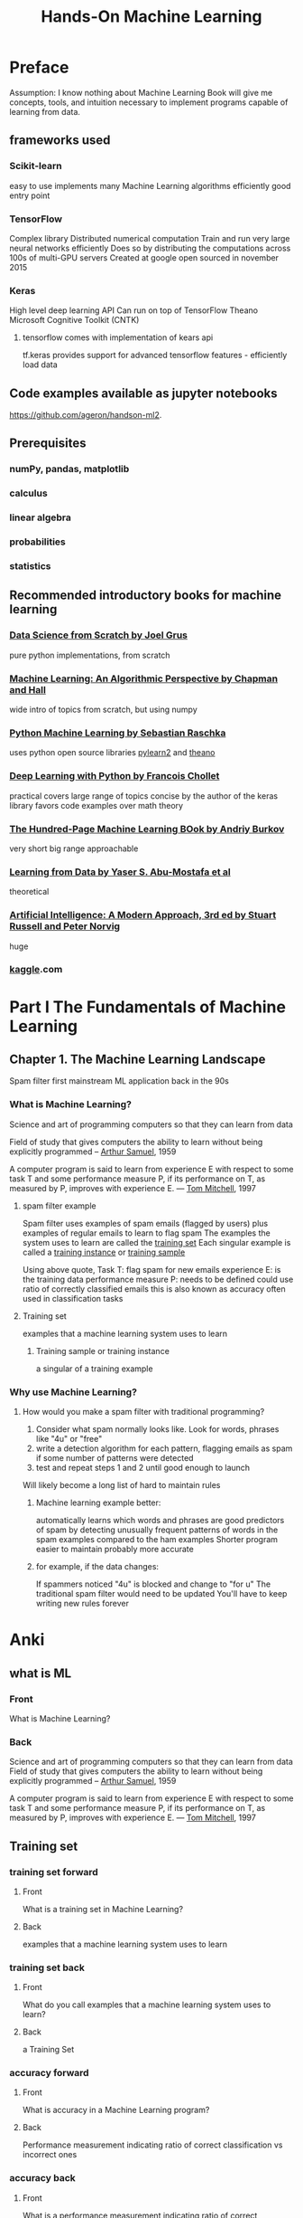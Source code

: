 #+title: Hands-On Machine Learning
#+ROAM_KEY: Hands-On Machine Learning with Scikit-Learn, Keras, & TensorFlow by Aurelien Geron
#+ROAM_TAGS: "machine learning" scikit-learn keras tensorflow "computer science"

* Preface
  Assumption: I know nothing about Machine Learning
  Book will give me concepts, tools, and intuition necessary to implement programs capable of learning from data.
** frameworks used
*** Scikit-learn
    easy to use
    implements many Machine Learning algorithms efficiently
    good entry point
*** TensorFlow
    Complex library
    Distributed numerical computation
    Train and run very large neural networks efficiently
      Does so by distributing the computations across 100s of multi-GPU servers
    Created at google
    open sourced in november 2015
*** Keras
    High level deep learning API
    Can run on top of
      TensorFlow
      Theano
      Microsoft Cognitive Toolkit (CNTK)
**** tensorflow comes with implementation of kears api
     tf.keras
     provides support for advanced tensorflow features - efficiently load data
** Code examples available as jupyter notebooks
   https://github.com/ageron/handson-ml2.
** Prerequisites
*** numPy, pandas, matplotlib
*** calculus
*** linear algebra
*** probabilities
*** statistics
** Recommended introductory books for machine learning
*** [[file:20210615183925-data_science_from_scratch_by_joel_grus.org][Data Science from Scratch by Joel Grus]]
    pure python implementations, from scratch
*** [[file:20210615183950-machine_learning_an_algorithmic_perspective_by_chapman_and_hall.org][Machine Learning: An Algorithmic Perspective by Chapman and Hall]]
    wide intro of topics from scratch, but using numpy
*** [[file:20210615184030-python_machine_learning_by_sebastian_raschka.org][Python Machine Learning by Sebastian Raschka]]
    uses python open source libraries [[file:20210615184052-pylearn2.org][pylearn2]] and [[file:20210615184044-theano.org][theano]]
*** [[file:20210614104751-deep_learning_with_python_by_francois_chollet.org][Deep Learning with Python by Francois Chollet]]
    practical
    covers large range of topics
    concise
    by the author of the keras library
    favors code examples over math theory
*** [[file:20210615184201-the_hundred_page_machine_learning_book_by_andriy_burkov.org][The Hundred-Page Machine Learning BOok by Andriy Burkov]]
    very short
    big range
    approachable
*** [[file:20210615184228-learning_from_data_by_yaser_s_abu_mostafa_et_al.org][Learning from Data by Yaser S. Abu-Mostafa et al]]
    theoretical
*** [[file:20210615184300-artificial_intelligence_a_modern_approach_3rd_ed_by_stuart_russell_and_peter_norvig.org][Artificial Intelligence: A Modern Approach, 3rd ed by Stuart Russell and Peter Norvig]]
    huge
*** [[file:20210615184320-kaggle.org][kaggle]].com
* Part I The Fundamentals of Machine Learning
** Chapter 1. The Machine Learning Landscape
#+LOCATION: 21
   Spam filter first mainstream ML application
     back in the 90s
*** What is Machine Learning?
    Science and art of programming computers so that they can learn from data

    Field of study that gives computers the ability to learn without being explicitly programmed
      -- [[file:20210615190411-arthur_samuel.org][Arthur Samuel]], 1959

    A computer program is said to learn from experience E with respect to
    some task T and some performance measure P, if its performance on T,
    as measured by P, improves with experience E.
      — [[file:20210615190527-tom_mitchell.org][Tom Mitchell]], 1997
**** spam filter example
     Spam filter uses examples of spam emails (flagged by users) plus examples of regular emails to learn to flag spam
     The examples the system uses to learn are called the [[file:20210615190626-training_set.org][training set]]
     Each singular example is called a [[file:20210615190822-training_instance.org][training instance]] or [[file:20210615190826-training_sample.org][training sample]]

     Using above quote,
       Task T: flag spam for new emails
       experience E: is the training data
       performance measure P: needs to be defined
         could use ratio of correctly classified emails
           this is also known as accuracy
             often used in classification tasks
**** Training set
     examples that a machine learning system uses to learn
***** Training sample or training instance
      a singular of a training example
*** Why use Machine Learning?
#+LOCATION: 23
**** How would you make a spam filter with traditional programming?
     1. Consider what spam normally looks like. Look for words, phrases like "4u" or "free"
     2. write a detection algorithm for each pattern, flagging emails as spam if some number of patterns were detected
     3. test and repeat steps 1 and 2 until good enough to launch

     Will likely become a long list of hard to maintain rules
***** Machine learning example better:
      automatically learns which words and phrases are good predictors of spam by detecting unusually frequent patterns of words in the spam examples compared to the ham examples
      Shorter program
      easier to maintain
      probably more accurate
***** for example, if the data changes:
      If spammers noticed "4u" is blocked and change to "for u"
      The traditional spam filter would need to be updated
      You'll have to keep writing new rules forever
* Anki
** what is ML
   :PROPERTIES:
   :ANKI_DECK: Org Learning
   :ANKI_NOTE_TYPE: Basic (and reversed card)
   :END:
*** Front
    What is Machine Learning?
*** Back

    Science and art of programming computers so that they can learn from data
    Field of study that gives computers the ability to learn without being explicitly programmed
      -- [[file:20210615190411-arthur_samuel.org][Arthur Samuel]], 1959

    A computer program is said to learn from experience E with respect to
    some task T and some performance measure P, if its performance on T,
    as measured by P, improves with experience E.
      — [[file:20210615190527-tom_mitchell.org][Tom Mitchell]], 1997
** Training set
*** training set forward
   :PROPERTIES:
   :ANKI_DECK: Org Learning
   :ANKI_NOTE_TYPE: Basic (and reversed card)
   :END:
**** Front
     What is a training set in Machine Learning?
**** Back
     examples that a machine learning system uses to learn
*** training set back
   :PROPERTIES:
   :ANKI_DECK: Org Learning
   :ANKI_NOTE_TYPE: Basic (and reversed card)
   :END:
**** Front
     What do you call examples that a machine learning system uses to learn?
**** Back
     a Training Set
*** accuracy forward
   :PROPERTIES:
   :ANKI_DECK: Org Learning
   :ANKI_NOTE_TYPE: Basic (and reversed card)
   :END:
**** Front
     What is accuracy in a Machine Learning program?
**** Back
     Performance measurement indicating ratio of correct classification vs incorrect ones

*** accuracy back
   :PROPERTIES:
   :ANKI_DECK: Org Learning
   :ANKI_NOTE_TYPE: Basic (and reversed card)
   :END:
**** Front
     What is a performance measurement indicating ratio of correct classification vs incorrect ones called in machine learning?
**** Back
     Accuracy
